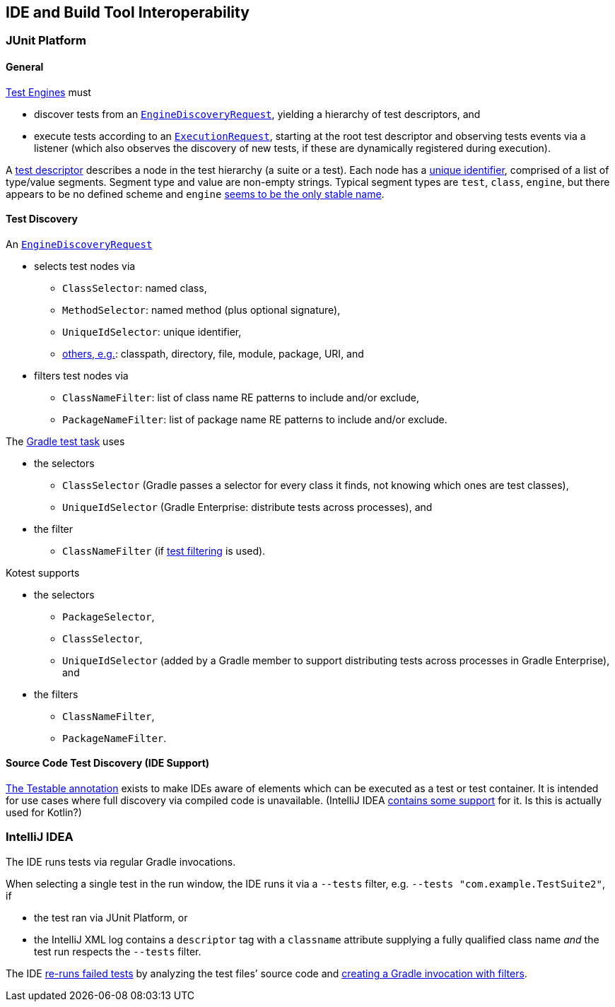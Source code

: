 == IDE and Build Tool Interoperability

=== JUnit Platform

==== General

https://junit.org/junit5/docs/current/user-guide/#test-engines[Test
Engines] must

* discover tests from an
https://junit.org/junit5/docs/current/api/org.junit.platform.engine/org/junit/platform/engine/EngineDiscoveryRequest.html[`EngineDiscoveryRequest`],
yielding a hierarchy of test descriptors, and
* execute tests according to an
https://junit.org/junit5/docs/current/api/org.junit.platform.engine/org/junit/platform/engine/ExecutionRequest.html[`ExecutionRequest`],
starting at the root test descriptor and observing tests events via a
listener (which also observes the discovery of new tests, if these are
dynamically registered during execution).

A
https://junit.org/junit5/docs/current/api/org.junit.platform.engine/org/junit/platform/engine/TestDescriptor.html[test
descriptor] describes a node in the test hierarchy (a suite or a test). Each
node has a
https://junit.org/junit5/docs/current/api/org.junit.platform.engine/org/junit/platform/engine/UniqueId.html[unique
identifier], comprised of a list of type/value segments. Segment type
and value are non-empty strings. Typical segment types are ``test``,
``class``, ``engine``, but there appears to be no defined scheme and
``engine`` https://github.com/junit-team/junit5/discussions/3551[seems
to be the only stable name].

==== Test Discovery

An
https://junit.org/junit5/docs/current/api/org.junit.platform.engine/org/junit/platform/engine/EngineDiscoveryRequest.html[`EngineDiscoveryRequest`]

* selects test nodes via
** `ClassSelector`: named class,
** `MethodSelector`: named method (plus optional signature),
** `UniqueIdSelector`: unique identifier,
** https://junit.org/junit5/docs/current/api/org.junit.platform.engine/org/junit/platform/engine/DiscoverySelector.html[others,
e.g.]: classpath, directory, file, module, package, URI, and
* filters test nodes via
** `ClassNameFilter`: list of class name RE patterns to include and/or
exclude,
** `PackageNameFilter`: list of package name RE patterns to include
and/or exclude.

The https://docs.gradle.org/current/userguide/java_testing.html[Gradle
test task] uses

* the selectors
** `ClassSelector` (Gradle passes a selector for every class it finds,
not knowing which ones are test classes),
** `UniqueIdSelector` (Gradle Enterprise: distribute tests across
processes), and
* the filter
** `ClassNameFilter` (if
https://docs.gradle.org/current/userguide/java_testing.html#test_filtering[test
filtering] is used).

Kotest supports

* the selectors
** `PackageSelector`,
** `ClassSelector`,
** `UniqueIdSelector` (added by a Gradle member to support distributing
tests across processes in Gradle Enterprise), and
* the filters
** `ClassNameFilter`,
** `PackageNameFilter`.

==== Source Code Test Discovery (IDE Support)

https://junit.org/junit5/docs/current/api/org.junit.platform.commons/org/junit/platform/commons/annotation/Testable.html[The
Testable annotation] exists to make IDEs aware of elements which can be
executed as a test or test container. It is intended for use cases where
full discovery via compiled code is unavailable. (IntelliJ IDEA
https://github.com/JetBrains/intellij-community/blob/65cf881f35eea8a594b9375651a7a03823f09723/java/execution/impl/src/com/intellij/execution/junit/JUnitUtil.java#L42[contains
some support] for it. Is this is actually used for Kotlin?)

=== IntelliJ IDEA

The IDE runs tests via regular Gradle invocations.

When selecting a single test in the run window, the IDE runs it via a
`--tests` filter, e.g. `--tests "com.example.TestSuite2"`, if

* the test ran via JUnit Platform, or
* the IntelliJ XML log contains a `descriptor` tag with a `classname`
attribute supplying a fully qualified class name _and_ the test run
respects the `--tests` filter.

The IDE
https://github.com/JetBrains/intellij-community/blob/8032aef848d1edf5771e442cb749e047b885876c/plugins/gradle/java/src/action/GradleRerunFailedTestsAction.kt[re-runs
failed tests] by analyzing the test files’ source code and
https://github.com/JetBrains/intellij-community/blob/8032aef848d1edf5771e442cb749e047b885876c/plugins/gradle/java/src/execution/test/runner/TestGradleConfigurationProducerUtil.kt#L15[creating
a Gradle invocation with filters].
